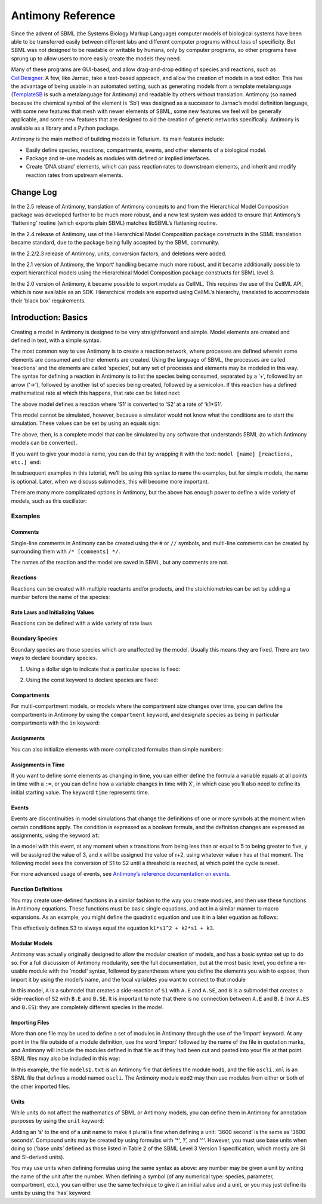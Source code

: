 ==================
Antimony Reference
==================

Since the advent of SBML (the Systems Biology Markup Language) computer models of biological systems have been able to be transferred easily between different labs and different computer programs without loss of specificity. But SBML was not designed to be readable or writable by humans, only by computer programs, so other programs have sprung up to allow users to more easily create the models they need.

Many of these programs are GUI-based, and allow drag-and-drop editing of species and reactions, such as `CellDesigner <http://www.celldesigner.org/>`_. A few, like Jarnac, take a text-based approach, and allow the creation of models in a text editor. This has the advantage of being usable in an automated setting, such as generating models from a template metalanguage (`TemplateSB <https://github.com/BioModelTools/TemplateSB>`_ is such a metalanguage for Antimony) and readable by others without translation. Antimony (so named because the chemical symbol of the element is ‘Sb’) was designed as a successor to Jarnac’s model definition language, with some new features that mesh with newer elements of SBML, some new features we feel will be generally applicable, and some new features that are designed to aid the creation of genetic networks specifically. Antimony is available as a library and a Python package.

Antimony is the main method of building models in Tellurium. Its main features include:

* Easily define species, reactions, compartments, events, and other elements of a biological model.
* Package and re-use models as modules with defined or implied interfaces.
* Create ‘DNA strand’ elements, which can pass reaction rates to downstream elements, and inherit and modify reaction rates from upstream elements.

---------------------
Change Log
---------------------

In the 2.5 release of Antimony, translation of Antimony concepts to and from the Hierarchical Model Composition package was developed further to be much more robust, and a new test system was added to ensure that Antimony’s ‘flattening’ routine (which exports plain SBML) matches libSBML’s flattening routine.

In the 2.4 release of Antimony, use of the Hierarchical Model Composition package constructs in the SBML translation became standard, due to the package being fully accepted by the SBML community.

In the 2.2/2.3 release of Antimony, units, conversion factors, and deletions were added.

In the 2.1 version of Antimony, the ‘import‘ handling became much more robust, and it became additionally possible to export hierarchical models using the Hierarchical Model Composition package constructs for SBML level 3.

In the 2.0 version of Antimony, it became possible to export models as CellML. This requires the use of the CellML API, which is now available as an SDK. Hierarchical models are exported using CellML’s hierarchy, translated to accommodate their ‘black box’ requirements.

---------------------
Introduction: Basics
---------------------

Creating a model in Antimony is designed to be very straightforward and simple. Model elements are created and defined in text, with a simple syntax.

The most common way to use Antimony is to create a reaction network, where processes are defined wherein some elements are consumed and other elements are created. Using the language of SBML, the processes are called ‘reactions’ and the elements are called ‘species’, but any set of processes and elements may be modeled in this way. The syntax for defining a reaction in Antimony is to list the species being consumed, separated by a ‘+‘, followed by an arrow (‘->‘), followed by another list of species being created, followed by a semicolon. If this reaction has a defined mathematical rate at which this happens, that rate can be listed next:

.. code-block:: none
  S1 -> S2; k1*S1

The above model defines a reaction where ‘S1‘ is converted to ‘S2‘ at a rate of ‘k1*S1‘.

This model cannot be simulated, however, because a simulator would not know what the conditions are to start the simulation. These values can be set by using an equals sign:

.. code-block:: none
  S1 -> S2; k1*S1
  S1 = 10
  S2 = 0
  k1 = 0.1

The above, then, is a complete model that can be simulated by any software that understands SBML (to which Antimony models can be converted).

If you want to give your model a name, you can do that by wrapping it with the text: ``model [name] [reactions, etc.] end``:

.. code-block:: none
  # Simple UniUni reaction with first-order mass-action kinetics
  model example1
    S1 -> S2; k1*S1
    S1 = 10
    S2 = 0
    k1 = 0.1
  end

In subsequent examples in this tutorial, we’ll be using this syntax to name the examples, but for simple models, the name is optional. Later, when we discuss submodels, this will become more important.

There are many more complicated options in Antimony, but the above has enough power to define a wide variety of models, such as this oscillator:

.. code-block:: none
  model oscli
    #Reactions:
    J0:    -> S1;  J0_v0
    J1: S1 ->   ;  J1_k3*S1
    J2: S1 -> S2; (J2_k1*S1 - J2_k2*S2)*(1 + J2_c*S2^J2_q)
    J3: S2 ->   ;  J3_k2*S2

    # Species initializations:
    S1 = 0
    S2 = 1

    # Variable initializations:
    J0_v0 = 8
    J1_k3 = 0
    J2_k1 = 1
    J2_k2 = 0
    J2_c  = 1
    J2_q  = 3
    J3_k2 = 5
  end

Examples
========

Comments
--------

Single-line comments in Antimony can be created using the ``#`` or ``//`` symbols, and multi-line comments can be created by surrounding them with ``/* [comments] */``.

.. code-block:: none
  /* This is an example of a multi-line
      comment for this tutorial */
  model example2
    J0: S1 -> S2 + S3; k1*S1 #Mass-action kinetics
    S1 = 10  #The initial concentration of S1
    S2 = 0   #The initial concentration of S2
    S3 = 3   #The initial concentration of S3
    k1 = 0.1 #The value of the kinetic parameter from J0.
  end

The names of the reaction and the model are saved in SBML, but any comments are not.

Reactions
---------

Reactions can be created with multiple reactants and/or products, and the stoichiometries can be set by adding a number before the name of the species:

.. code-block:: none
  # Production of S1
      -> S1;                 k0
  # Conversion from S1 to S2
  S1 -> S2;                 k1*S1
  # S3 is the adduct of S1 and S2
  S1 + S2 -> S3;            k2*S1*S2
  # Dimerization of S1
  2 S1 -> S2;               k3*S1*S1
  # More complex stoichiometry
  S1 + 2 S2 -> 3 S3 + 5 S4; k4*S1*S2*S2

Rate Laws and Initializing Values
---------------------------------

Reactions can be defined with a wide variety of rate laws

.. code-block:: none
  model pathway()
    # Examples of different rate laws and initialization

    S1 -> S2; k1*S1
    S2 -> S3; k2*S2 - k3*S3
    S3 -> S4; Vm*S3/(Km + S3)
    S4 -> S5; Vm*S4^n/(Km + S4)^n

    S1 = 10
    S2 = 0
    S3 = 0
    S4 = 0
    S5 = 0
    k1 = 0.1
    k2 = 0.2
    Vm = 6.7
    Km = 1E-3
    n = 4
  end

Boundary Species
----------------

Boundary species are those species which are unaffected by the model. Usually this means they are fixed. There are two ways to declare boundary species.

1) Using a dollar sign to indicate that a particular species is fixed:

.. code-block:: none
  model pathway()
    # Example of using $ to fix species

    $S1 ->  S2; k1*S1
    S2 ->  S3; k2*S2
    S3 -> $S4; k3*S3
  end

2) Using the const keyword to declare species are fixed:

.. code-block:: none
  model pathway()
    # Examples of using the const keyword to fix species

    const S1, S4
    S1 -> S2; k1*S1
    S2 -> S3; k2*S2
    S3 -> S4; k3*S3
  end

Compartments
------------

For multi-compartment models, or models where the compartment size changes over time, you can define the compartments in Antimony by using the ``compartment`` keyword, and designate species as being in particular compartments with the ``in`` keyword:

.. code-block:: none
  model pathway()
    # Examples of different compartments

    compartment cytoplasm = 1.5, mitochondria = 2.6
    const S1 in mitochondria
    var S2 in cytoplasm
    var S3 in cytoplasm
    const S4 in cytoplasm

    S1 -> S2; k1*S1
    S2 -> S3; k2*S2
    S3 -> S4; k3*S3
  end

Assignments
-----------

You can also initialize elements with more complicated formulas than simple numbers:

.. code-block:: none
  model pathway()
    # Examples of different assignments

    A = 1.2
    k1 = 2.3 + A
    k2 = sin(0.5)
    k3 = k2/k1

    S1 -> S2; k1*S1
    S2 -> S3; k2*S2
    S3 -> S4; k3*S3
  end

Assignments in Time
-------------------

If you want to define some elements as changing in time, you can either define the formula a variable equals at all points in time with a ``:=``, or you can define how a variable changes in time with X', in which case you’ll also need to define its initial starting value. The keyword ``time`` represents time.

.. code-block:: none
  model pathway()
    # Examples of assignments that change in time

    k1 := sin(time)  #  k1 will always equal the sine of time
    k2  = 0.2
    k2' = k1         #' k2 starts at 0.2, and changes according to the value
                     #   of k1: d(k2)/dt = k1

    S1 -> S2; k1*S1
    S2 -> S3; k2*S2
  end

Events
------

Events are discontinuities in model simulations that change the definitions of one or more symbols at the moment when certain conditions apply. The condition is expressed as a boolean formula, and the definition changes are expressed as assignments, using the keyword ``at``:

.. code-block:: none
  at (x>5): y=3, x=r+2

In a model with this event, at any moment when x transitions from being less than or equal to 5 to being greater to five, y will be assigned the value of 3, and x will be assigned the value of r+2, using whatever value r has at that moment. The following model sees the conversion of S1 to S2 until a threshold is reached, at which point the cycle is reset.

.. code-block:: none
  model reset()

    S1 -> S2; k1*S1

    E1: at (S2>9): S2=0, S1=10

    S1 = 10
    S2 = 0
    k1 = 0.5
  end

For more advanced usage of events, see `Antimony’s reference documentation on events <events-ref>`_.

Function Definitions
--------------------

You may create user-defined functions in a similar fashion to the way you create modules, and then use these functions in Antimony equations. These functions must be basic single equations, and act in a similar manner to macro expansions. As an example, you might define the quadratic equation and use it in a later equation as follows:

.. code-block:: none
  function quadratic(x, a, b, c)
    a*x^2 + b*x + c
  end

  model quad1
    S3 := quadratic(s1, k1, k2, k3);
  end

This effectively defines S3 to always equal the equation ``k1*s1^2 + k2*s1 + k3``.

Modular Models
--------------

Antimony was actually originally designed to allow the modular creation of models, and has a basic syntax set up to do so. For a full discussion of Antimony modularity, see the full documentation, but at the most basic level, you define a re-usable module with the ‘model’ syntax, followed by parentheses where you define the elements you wish to expose, then import it by using the model’s name, and the local variables you want to connect to that module

.. code-block:: none
  # This creates a model 'side_reaction', exposing the variables 'S' and 'k1':
  model side_reaction(S, k1)
    J0: S + E -> SE; k1*k2*S*E - k2*ES;
    E = 3;
    SE = E+S;
    k2 = 0.4;
  end

  # In this model, 'side_reaction' is imported twice:
  model full_pathway
      -> S1; k1
    S1 -> S2; k2*S1
    S2 ->   ; k3*S2

    A: side_reaction(S1, k4)
    B: side_reaction(S2, k5)

    S1 = 0
    S2 = 0
    k1 = 0.3
    k2 = 2.3
    k3 = 3.5
    k4 = 0.0004
    k5 = 1

  end

In this model, ``A`` is a submodel that creates a side-reaction of ``S1`` with ``A.E`` and ``A.SE``, and ``B`` is a submodel that creates a side-reaction of ``S2`` with ``B.E`` and ``B.SE``. It is important to note that there is no connection between ``A.E`` and ``B.E`` (nor ``A.ES`` and ``B.ES``): they are completely different species in the model.

Importing Files
---------------

More than one file may be used to define a set of modules in Antimony through the use of the ‘import‘ keyword. At any point in the file outside of a module definition, use the word ‘import‘ followed by the name of the file in quotation marks, and Antimony will include the modules defined in that file as if they had been cut and pasted into your file at that point. SBML files may also be included in this way:

.. code-block:: none
  import "models1.txt"
  import "oscli.xml"

  model mod2()
    A: mod1();
    B: oscli();
  end

In this example, the file ``models1.txt`` is an Antimony file that defines the module ``mod1``, and the file ``oscli.xml`` is an SBML file that defines a model named ``oscli``. The Antimony module ``mod2`` may then use modules from either or both of the other imported files.

Units
-----

While units do not affect the mathematics of SBML or Antimony models, you can define them in Antimony for annotation purposes by using the ``unit`` keyword:

.. code-block:: none
  unit substance = 1e-6 mole;
  unit hour = 3600 seconds;

Adding an ‘s’ to the end of a unit name to make it plural is fine when defining a unit: ‘3600 second‘ is the same as ‘3600 seconds‘. Compound units may be created by using formulas with ‘*‘, ‘/‘, and ‘^‘. However, you must use base units when doing so (‘base units’ defined as those listed in Table 2 of the SBML Level 3 Version 1 specification, which mostly are SI and SI-derived units).

.. code-block:: none
  unit micromole = 10e-6 mole / liter;
  unit daily_feeding = 1 item / 86400 seconds
  unit voltage = 1000 grams * meters^2 / seconds^-3 * ampere^-1

You may use units when defining formulas using the same syntax as above: any number may be given a unit by writing the name of the unit after the number. When defining a symbol (of any numerical type: species, parameter, compartment, etc.), you can either use the same technique to give it an initial value and a unit, or you may just define its units by using the ‘has’ keyword:

.. code-block:: none
  unit foo = 100 mole/5 liter;
  x = 40 foo/3 seconds; # '40' now has units of 'foo' and '3' units of 'seconds'.
  y = 3.3 foo;          # 'y' is given units of 'foo' and an initial
                        #   value of '3.3'.
  z has foo;            # 'z' is given units of 'foo'.